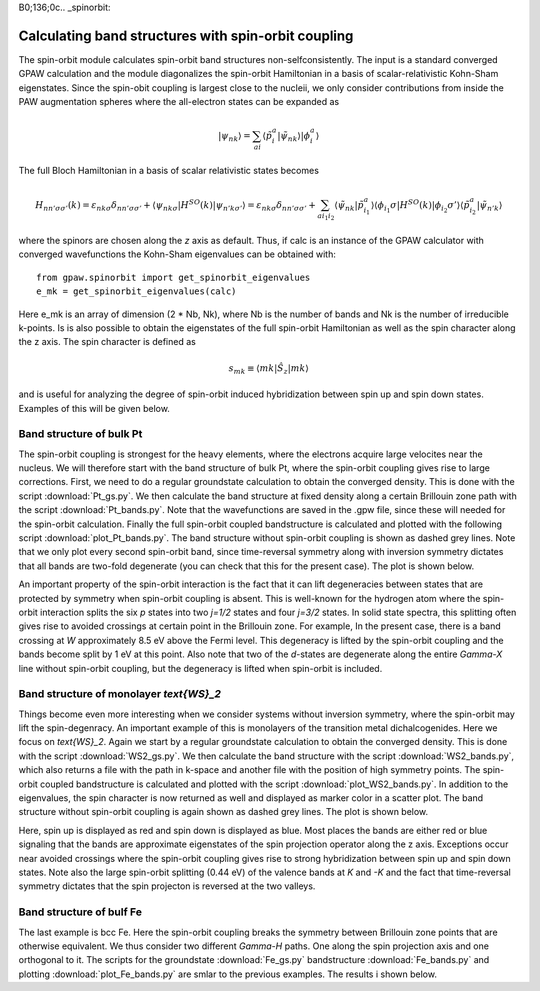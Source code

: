 B0;136;0c.. _spinorbit:

=========================================================
Calculating band structures with spin-orbit coupling
=========================================================

The spin-orbit module calculates spin-orbit band structures non-selfconsistently. The input is a standard converged GPAW calculation and the module diagonalizes the spin-orbit Hamiltonian in a basis of scalar-relativistic Kohn-Sham eigenstates. Since the spin-obit coupling is largest close to the nucleii, we only consider contributions from inside the PAW augmentation spheres where the all-electron states can be expanded as

.. math::
    
    |\psi_{nk}\rangle=\sum_{ai}\langle\tilde p_i^a|\tilde\psi_{nk}\rangle|\phi_i^a\rangle

The full Bloch Hamiltonian in a basis of scalar relativistic states becomes

.. math::
    
    H_{nn'\sigma\sigma'}(k)=\varepsilon_{nk\sigma}\delta_{nn'\sigma\sigma'}+\langle\psi_{nk\sigma}|H^{SO}(k)|\psi_{n'k\sigma'}\rangle=\varepsilon_{nk\sigma}\delta_{nn'\sigma\sigma'}+\sum_{ai_1i_2}\langle\tilde\psi_{nk}|\tilde p_{i_1}^a\rangle\langle\phi_{i_1}\sigma|H^{SO}(k)|\phi_{i_2}\sigma'\rangle\langle\tilde p_{i_2}^a|\tilde\psi_{n'k}\rangle

where the spinors are chosen along the `z` axis as default. Thus, if calc is an instance of the GPAW calculator with converged wavefunctions the Kohn-Sham eigenvalues can be obtained with::

    from gpaw.spinorbit import get_spinorbit_eigenvalues
    e_mk = get_spinorbit_eigenvalues(calc)

Here e_mk is an array of dimension (2 * Nb, Nk), where Nb is the number of bands and Nk is the number of irreducible k-points. Is is also possible to obtain the eigenstates of the full spin-orbit Hamiltonian as well as the spin character along the z axis. The spin character is defined as

.. math::
    
    s_{mk}\equiv\langle mk|\hat S_z|mk\rangle

and is useful for analyzing the degree of spin-orbit induced hybridization between spin up and spin down states. Examples of this will be given below.

Band structure of bulk Pt
=========================

The spin-orbit coupling is strongest for the heavy elements, where the electrons acquire large velocites near the nucleus. We will therefore start with the band structure of bulk Pt, where the spin-orbit coupling gives rise to large corrections. First, we need to do a regular groundstate calculation to obtain the converged density. This is done with the script :download:`Pt_gs.py`. We then calculate the band structure at fixed density along a certain Brillouin zone path with the script :download:`Pt_bands.py`. Note that the wavefunctions are saved in the .gpw file, since these will needed for the spin-orbit calculation. Finally the full spin-orbit coupled bandstructure is calculated and plotted with the following script :download:`plot_Pt_bands.py`. The band structure without spin-orbit coupling is shown as dashed grey lines. Note that we only plot every second spin-orbit band, since time-reversal symmetry along with inversion symmetry dictates that all bands are two-fold degenerate (you can check that this for the present case). The plot is shown below.

.. image:: Pt_bands.png

An important property of the spin-orbit interaction is the fact that it can lift degeneracies between states that are protected by symmetry when spin-orbit coupling is absent. This is well-known for the hydrogen atom where the spin-orbit interaction splits the six `p` states into two `j=1/2` states and four `j=3/2` states. In solid state spectra, this splitting often gives rise to avoided crossings at certain point in the Brillouin zone. For example, In the present case, there is a band crossing at `W` approximately 8.5 eV above the Fermi level. This degeneracy is lifted by the spin-orbit coupling and the bands become split by 1 eV at this point. Also note that two of the `d`-states are degenerate along the entire `\Gamma-X` line without spin-orbit coupling, but the degeneracy is lifted when spin-orbit is included.

Band structure of monolayer `\text{WS}_2`
=========================================

Things become even more interesting when we consider systems without inversion symmetry, where the spin-orbit may lift the spin-degenracy. An important example of this is monolayers of the transition metal dichalcogenides. Here we focus on `\text{WS}_2`. Again we start by a regular groundstate calculation to obtain the converged density. This is done with the script :download:`WS2_gs.py`. We then calculate the band structure with the script :download:`WS2_bands.py`, which also returns a file with the path in k-space and another file with the position of high symmetry points. The spin-orbit coupled bandstructure is calculated and plotted with the script :download:`plot_WS2_bands.py`. In addition to the eigenvalues, the spin character is now returned as well and displayed as marker color in a scatter plot. The band structure without spin-orbit coupling is again shown as dashed grey lines. The plot is shown below.

.. image:: WS2_bands.png

Here, spin up is displayed as red and spin down is displayed as blue. Most places the bands are either red or blue signaling that the bands are approximate eigenstates of the spin projection operator along the z axis. Exceptions occur near avoided crossings where the spin-orbit coupling gives rise to strong hybridization between spin up and spin down states. Note also the large spin-orbit splitting (0.44 eV) of the valence bands at `K` and `-K` and the fact that time-reversal symmetry dictates that the spin projecton is reversed at the two valleys.

Band structure of bulf Fe
=========================

The last example is bcc Fe. Here the spin-orbit coupling breaks the symmetry between Brillouin zone points that are otherwise equivalent. We thus consider two different `\Gamma-H` paths. One along the spin projection axis and one orthogonal to it. The scripts for the groundstate :download:`Fe_gs.py` bandstructure :download:`Fe_bands.py` and plotting :download:`plot_Fe_bands.py` are smlar to the previous examples. The results i shown below.
